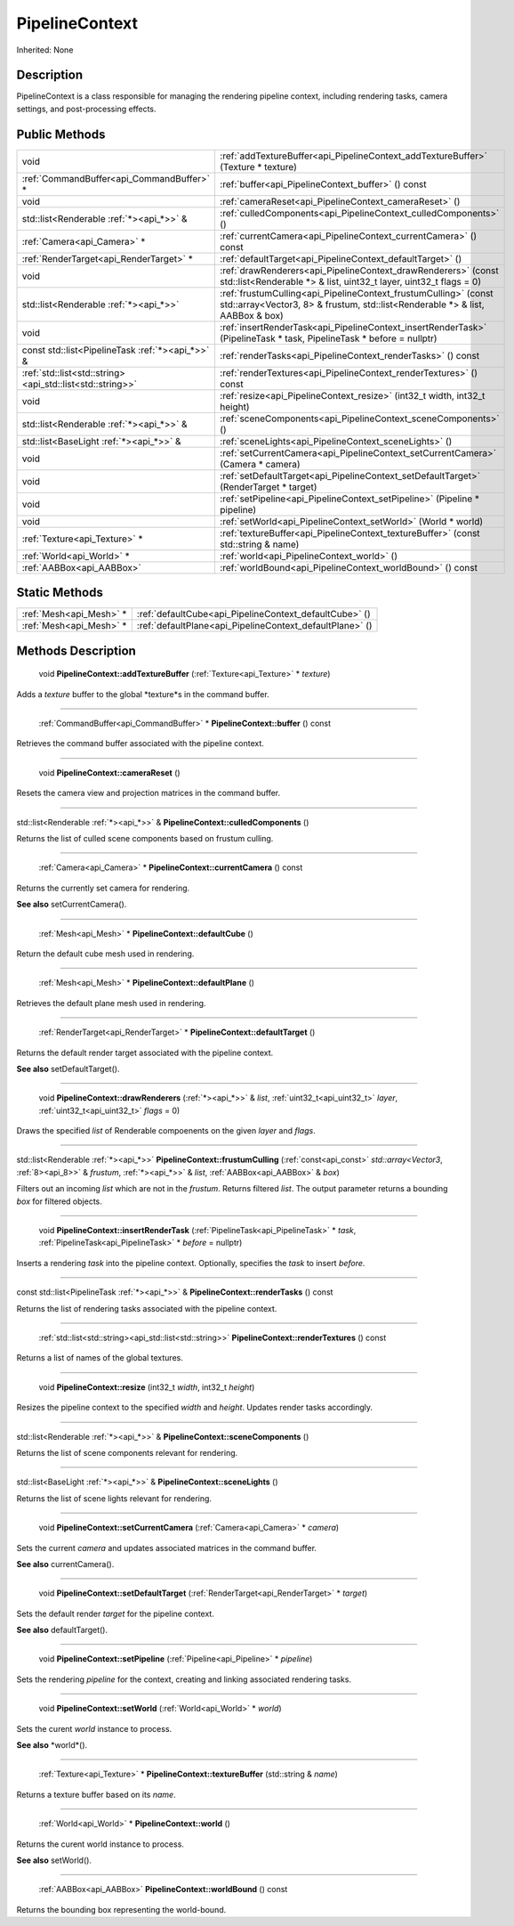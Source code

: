 .. _api_PipelineContext:

PipelineContext
===============

Inherited: None

.. _api_PipelineContext_description:

Description
-----------

PipelineContext is a class responsible for managing the rendering pipeline context, including rendering tasks, camera settings, and post-processing effects.



.. _api_PipelineContext_public:

Public Methods
--------------

+------------------------------------------------------------+---------------------------------------------------------------------------------------------------------------------------------------------------+
|                                                       void | :ref:`addTextureBuffer<api_PipelineContext_addTextureBuffer>` (Texture * texture)                                                                 |
+------------------------------------------------------------+---------------------------------------------------------------------------------------------------------------------------------------------------+
|                  :ref:`CommandBuffer<api_CommandBuffer>` * | :ref:`buffer<api_PipelineContext_buffer>` () const                                                                                                |
+------------------------------------------------------------+---------------------------------------------------------------------------------------------------------------------------------------------------+
|                                                       void | :ref:`cameraReset<api_PipelineContext_cameraReset>` ()                                                                                            |
+------------------------------------------------------------+---------------------------------------------------------------------------------------------------------------------------------------------------+
|                   std::list<Renderable :ref:`*><api_*>>` & | :ref:`culledComponents<api_PipelineContext_culledComponents>` ()                                                                                  |
+------------------------------------------------------------+---------------------------------------------------------------------------------------------------------------------------------------------------+
|                                :ref:`Camera<api_Camera>` * | :ref:`currentCamera<api_PipelineContext_currentCamera>` () const                                                                                  |
+------------------------------------------------------------+---------------------------------------------------------------------------------------------------------------------------------------------------+
|                    :ref:`RenderTarget<api_RenderTarget>` * | :ref:`defaultTarget<api_PipelineContext_defaultTarget>` ()                                                                                        |
+------------------------------------------------------------+---------------------------------------------------------------------------------------------------------------------------------------------------+
|                                                       void | :ref:`drawRenderers<api_PipelineContext_drawRenderers>` (const std::list<Renderable *> & list, uint32_t  layer, uint32_t  flags = 0)              |
+------------------------------------------------------------+---------------------------------------------------------------------------------------------------------------------------------------------------+
|                     std::list<Renderable :ref:`*><api_*>>` | :ref:`frustumCulling<api_PipelineContext_frustumCulling>` (const  std::array<Vector3, 8> & frustum, std::list<Renderable *> & list, AABBox & box) |
+------------------------------------------------------------+---------------------------------------------------------------------------------------------------------------------------------------------------+
|                                                       void | :ref:`insertRenderTask<api_PipelineContext_insertRenderTask>` (PipelineTask * task, PipelineTask * before = nullptr)                              |
+------------------------------------------------------------+---------------------------------------------------------------------------------------------------------------------------------------------------+
|           const std::list<PipelineTask :ref:`*><api_*>>` & | :ref:`renderTasks<api_PipelineContext_renderTasks>` () const                                                                                      |
+------------------------------------------------------------+---------------------------------------------------------------------------------------------------------------------------------------------------+
|  :ref:`std::list<std::string><api_std::list<std::string>>` | :ref:`renderTextures<api_PipelineContext_renderTextures>` () const                                                                                |
+------------------------------------------------------------+---------------------------------------------------------------------------------------------------------------------------------------------------+
|                                                       void | :ref:`resize<api_PipelineContext_resize>` (int32_t  width, int32_t  height)                                                                       |
+------------------------------------------------------------+---------------------------------------------------------------------------------------------------------------------------------------------------+
|                   std::list<Renderable :ref:`*><api_*>>` & | :ref:`sceneComponents<api_PipelineContext_sceneComponents>` ()                                                                                    |
+------------------------------------------------------------+---------------------------------------------------------------------------------------------------------------------------------------------------+
|                    std::list<BaseLight :ref:`*><api_*>>` & | :ref:`sceneLights<api_PipelineContext_sceneLights>` ()                                                                                            |
+------------------------------------------------------------+---------------------------------------------------------------------------------------------------------------------------------------------------+
|                                                       void | :ref:`setCurrentCamera<api_PipelineContext_setCurrentCamera>` (Camera * camera)                                                                   |
+------------------------------------------------------------+---------------------------------------------------------------------------------------------------------------------------------------------------+
|                                                       void | :ref:`setDefaultTarget<api_PipelineContext_setDefaultTarget>` (RenderTarget * target)                                                             |
+------------------------------------------------------------+---------------------------------------------------------------------------------------------------------------------------------------------------+
|                                                       void | :ref:`setPipeline<api_PipelineContext_setPipeline>` (Pipeline * pipeline)                                                                         |
+------------------------------------------------------------+---------------------------------------------------------------------------------------------------------------------------------------------------+
|                                                       void | :ref:`setWorld<api_PipelineContext_setWorld>` (World * world)                                                                                     |
+------------------------------------------------------------+---------------------------------------------------------------------------------------------------------------------------------------------------+
|                              :ref:`Texture<api_Texture>` * | :ref:`textureBuffer<api_PipelineContext_textureBuffer>` (const std::string & name)                                                                |
+------------------------------------------------------------+---------------------------------------------------------------------------------------------------------------------------------------------------+
|                                  :ref:`World<api_World>` * | :ref:`world<api_PipelineContext_world>` ()                                                                                                        |
+------------------------------------------------------------+---------------------------------------------------------------------------------------------------------------------------------------------------+
|                                  :ref:`AABBox<api_AABBox>` | :ref:`worldBound<api_PipelineContext_worldBound>` () const                                                                                        |
+------------------------------------------------------------+---------------------------------------------------------------------------------------------------------------------------------------------------+



.. _api_PipelineContext_static:

Static Methods
--------------

+--------------------------+----------------------------------------------------------+
|  :ref:`Mesh<api_Mesh>` * | :ref:`defaultCube<api_PipelineContext_defaultCube>` ()   |
+--------------------------+----------------------------------------------------------+
|  :ref:`Mesh<api_Mesh>` * | :ref:`defaultPlane<api_PipelineContext_defaultPlane>` () |
+--------------------------+----------------------------------------------------------+

.. _api_PipelineContext_methods:

Methods Description
-------------------

.. _api_PipelineContext_addTextureBuffer:

 void **PipelineContext::addTextureBuffer** (:ref:`Texture<api_Texture>` * *texture*)

Adds a *texture* buffer to the global *texture*s in the command buffer.

----

.. _api_PipelineContext_buffer:

 :ref:`CommandBuffer<api_CommandBuffer>` * **PipelineContext::buffer** () const

Retrieves the command buffer associated with the pipeline context.

----

.. _api_PipelineContext_cameraReset:

 void **PipelineContext::cameraReset** ()

Resets the camera view and projection matrices in the command buffer.

----

.. _api_PipelineContext_culledComponents:

std::list<Renderable :ref:`*><api_*>>` & **PipelineContext::culledComponents** ()

Returns the list of culled scene components based on frustum culling.

----

.. _api_PipelineContext_currentCamera:

 :ref:`Camera<api_Camera>` * **PipelineContext::currentCamera** () const

Returns the currently set camera for rendering.

**See also** setCurrentCamera().

----

.. _api_PipelineContext_defaultCube:

 :ref:`Mesh<api_Mesh>` * **PipelineContext::defaultCube** ()

Return the default cube mesh used in rendering.

----

.. _api_PipelineContext_defaultPlane:

 :ref:`Mesh<api_Mesh>` * **PipelineContext::defaultPlane** ()

Retrieves the default plane mesh used in rendering.

----

.. _api_PipelineContext_defaultTarget:

 :ref:`RenderTarget<api_RenderTarget>` * **PipelineContext::defaultTarget** ()

Returns the default render target associated with the pipeline context.

**See also** setDefaultTarget().

----

.. _api_PipelineContext_drawRenderers:

 void **PipelineContext::drawRenderers** (:ref:`*><api_*>>` & *list*, :ref:`uint32_t<api_uint32_t>`  *layer*, :ref:`uint32_t<api_uint32_t>`  *flags* = 0)

Draws the specified *list* of Renderable compoenents on the given *layer* and *flags*.

----

.. _api_PipelineContext_frustumCulling:

std::list<Renderable :ref:`*><api_*>>`  **PipelineContext::frustumCulling** (:ref:`const<api_const>`  *std::array<Vector3*, :ref:`8><api_8>>` & *frustum*, :ref:`*><api_*>>` & *list*, :ref:`AABBox<api_AABBox>` & *box*)

Filters out an incoming *list* which are not in the *frustum*. Returns filtered *list*. The output parameter returns a bounding *box* for filtered objects.

----

.. _api_PipelineContext_insertRenderTask:

 void **PipelineContext::insertRenderTask** (:ref:`PipelineTask<api_PipelineTask>` * *task*, :ref:`PipelineTask<api_PipelineTask>` * *before* = nullptr)

Inserts a rendering *task* into the pipeline context. Optionally, specifies the *task* to insert *before*.

----

.. _api_PipelineContext_renderTasks:

const std::list<PipelineTask :ref:`*><api_*>>` & **PipelineContext::renderTasks** () const

Returns the list of rendering tasks associated with the pipeline context.

----

.. _api_PipelineContext_renderTextures:

 :ref:`std::list<std::string><api_std::list<std::string>>`  **PipelineContext::renderTextures** () const

Returns a list of names of the global textures.

----

.. _api_PipelineContext_resize:

 void **PipelineContext::resize** (int32_t  *width*, int32_t  *height*)

Resizes the pipeline context to the specified *width* and *height*. Updates render tasks accordingly.

----

.. _api_PipelineContext_sceneComponents:

std::list<Renderable :ref:`*><api_*>>` & **PipelineContext::sceneComponents** ()

Returns the list of scene components relevant for rendering.

----

.. _api_PipelineContext_sceneLights:

std::list<BaseLight :ref:`*><api_*>>` & **PipelineContext::sceneLights** ()

Returns the list of scene lights relevant for rendering.

----

.. _api_PipelineContext_setCurrentCamera:

 void **PipelineContext::setCurrentCamera** (:ref:`Camera<api_Camera>` * *camera*)

Sets the current *camera* and updates associated matrices in the command buffer.

**See also** currentCamera().

----

.. _api_PipelineContext_setDefaultTarget:

 void **PipelineContext::setDefaultTarget** (:ref:`RenderTarget<api_RenderTarget>` * *target*)

Sets the default render *target* for the pipeline context.

**See also** defaultTarget().

----

.. _api_PipelineContext_setPipeline:

 void **PipelineContext::setPipeline** (:ref:`Pipeline<api_Pipeline>` * *pipeline*)

Sets the rendering *pipeline* for the context, creating and linking associated rendering tasks.

----

.. _api_PipelineContext_setWorld:

 void **PipelineContext::setWorld** (:ref:`World<api_World>` * *world*)

Sets the curent *world* instance to process.

**See also** *world*().

----

.. _api_PipelineContext_textureBuffer:

 :ref:`Texture<api_Texture>` * **PipelineContext::textureBuffer** (std::string & *name*)

Returns a texture buffer based on its *name*.

----

.. _api_PipelineContext_world:

 :ref:`World<api_World>` * **PipelineContext::world** ()

Returns the curent world instance to process.

**See also** setWorld().

----

.. _api_PipelineContext_worldBound:

 :ref:`AABBox<api_AABBox>`  **PipelineContext::worldBound** () const

Returns the bounding box representing the world-bound.


